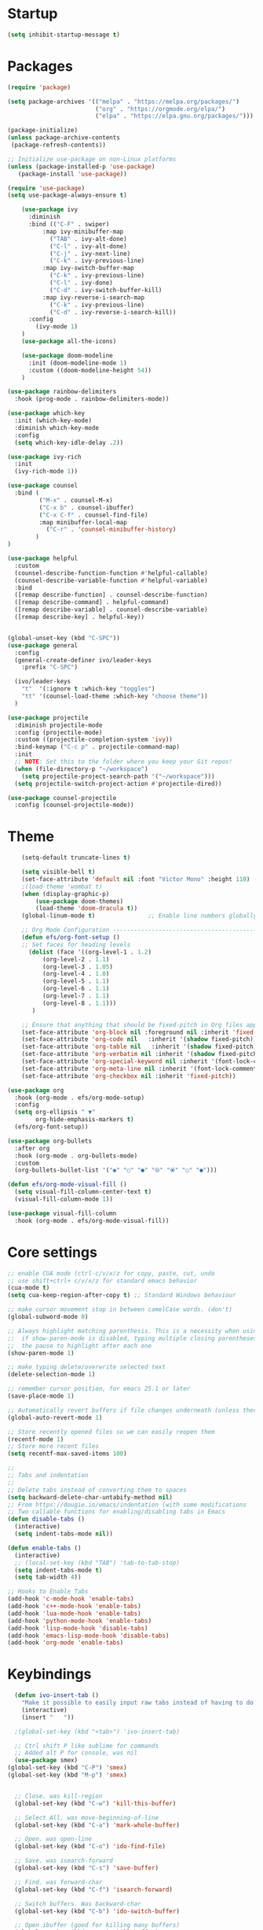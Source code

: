 * Startup
#+BEGIN_SRC emacs-lisp
    (setq inhibit-startup-message t)
#+END_SRC

* Packages
  #+BEGIN_SRC emacs-lisp 
(require 'package)

(setq package-archives '(("melpa" . "https://melpa.org/packages/")
                         ("org" . "https://orgmode.org/elpa/")
                         ("elpa" . "https://elpa.gnu.org/packages/")))

(package-initialize)
(unless package-archive-contents
 (package-refresh-contents))

;; Initialize use-package on non-Linux platforms
(unless (package-installed-p 'use-package)
   (package-install 'use-package))

(require 'use-package)
(setq use-package-always-ensure t)

	(use-package ivy
      :diminish
	  :bind (("C-F" . swiper)
          :map ivy-minibuffer-map
            ("TAB" . ivy-alt-done)
            ("C-l" . ivy-alt-done)
            ("C-j" . ivy-next-line)
            ("C-k" . ivy-previous-line)
          :map ivy-switch-buffer-map
            ("C-k" . ivy-previous-line)
            ("C-l" . ivy-done)
            ("C-d" . ivy-switch-buffer-kill)
          :map ivy-reverse-i-search-map
            ("C-k" . ivy-previous-line)
            ("C-d" . ivy-reverse-i-search-kill))
	  :config
	    (ivy-mode 1)
	)
	(use-package all-the-icons)

	(use-package doom-modeline
	  :init (doom-modeline-mode 1)
	  :custom ((doom-modeline-height 54))
	)

(use-package rainbow-delimiters
  :hook (prog-mode . rainbow-delimiters-mode))

(use-package which-key
  :init (which-key-mode)
  :diminish which-key-mode
  :config
  (setq which-key-idle-delay .2))

(use-package ivy-rich
  :init
  (ivy-rich-mode 1))

(use-package counsel
  :bind (
         ("M-x" . counsel-M-x)
         ("C-x b" . counsel-ibuffer)
         ("C-x C-f" . counsel-find-file)
         :map minibuffer-local-map
           ("C-r" . 'counsel-minibuffer-history)
        )
)

(use-package helpful
  :custom
  (counsel-describe-function-function #'helpful-callable)
  (counsel-describe-variable-function #'helpful-variable)
  :bind
  ([remap describe-function] . counsel-describe-function)
  ([remap describe-command] . helpful-command)
  ([remap describe-variable] . counsel-describe-variable)
  ([remap describe-key] . helpful-key))


(global-unset-key (kbd "C-SPC"))
(use-package general
  :config
  (general-create-definer ivo/leader-keys
    :prefix "C-SPC")

  (ivo/leader-keys
    "t"  '(:ignore t :which-key "toggles")
    "tt" '(counsel-load-theme :which-key "choose theme"))
  )

(use-package projectile
  :diminish projectile-mode
  :config (projectile-mode)
  :custom ((projectile-completion-system 'ivy))
  :bind-keymap ("C-c p" . projectile-command-map)
  :init
  ;; NOTE: Set this to the folder where you keep your Git repos!
  (when (file-directory-p "~/workspace")
    (setq projectile-project-search-path '("~/workspace")))
  (setq projectile-switch-project-action #'projectile-dired))

(use-package counsel-projectile
  :config (counsel-projectile-mode))

#+END_SRC

* Theme
  #+BEGIN_SRC emacs-lisp
	(setq-default truncate-lines t)

	(setq visible-bell t)
	(set-face-attribute 'default nil :font "Victor Mono" :height 110)
	;(load-theme 'wombat t)
	(when (display-graphic-p) 
    	(use-package doom-themes)
		(load-theme 'doom-dracula t))
	(global-linum-mode t)               ;; Enable line numbers globally

	;; Org Mode Configuration ------------------------------------------------------
	(defun efs/org-font-setup ()
	;; Set faces for heading levels
	  (dolist (face '((org-level-1 . 1.2)
          (org-level-2 . 1.1)
          (org-level-3 . 1.05)
          (org-level-4 . 1.0)
          (org-level-5 . 1.1)
          (org-level-6 . 1.1)
          (org-level-7 . 1.1)
          (org-level-8 . 1.1)))
	   )

    ;; Ensure that anything that should be fixed-pitch in Org files appears that way
    (set-face-attribute 'org-block nil :foreground nil :inherit 'fixed-pitch)
	(set-face-attribute 'org-code nil   :inherit '(shadow fixed-pitch))
	(set-face-attribute 'org-table nil   :inherit '(shadow fixed-pitch))
	(set-face-attribute 'org-verbatim nil :inherit '(shadow fixed-pitch))
	(set-face-attribute 'org-special-keyword nil :inherit '(font-lock-comment-face fixed-pitch))
	(set-face-attribute 'org-meta-line nil :inherit '(font-lock-comment-face fixed-pitch))
	(set-face-attribute 'org-checkbox nil :inherit 'fixed-pitch))

(use-package org
  :hook (org-mode . efs/org-mode-setup)
  :config
  (setq org-ellipsis " ▼"
        org-hide-emphasis-markers t)
  (efs/org-font-setup))

(use-package org-bullets
  :after org
  :hook (org-mode . org-bullets-mode)
  :custom
  (org-bullets-bullet-list '("◉" "○" "●" "⦾" "⦿" "○" "●")))

(defun efs/org-mode-visual-fill ()
  (setq visual-fill-column-center-text t)
  (visual-fill-column-mode 1))

(use-package visual-fill-column
  :hook (org-mode . efs/org-mode-visual-fill))
#+END_SRC

* Core settings
  #+BEGIN_SRC emacs-lisp 
  ;; enable CUA mode (ctrl-c/v/x/z for copy, paste, cut, undo
  ;; use shift+ctrl+ c/v/x/z for standard emacs behavior
  (cua-mode t)
  (setq cua-keep-region-after-copy t) ;; Standard Windows behaviour

  ;; make cursor movement stop in between camelCase words. (don't)
  (global-subword-mode 0)

  ;; Always highlight matching parenthesis. This is a necessity when using multiple-cursors because
  ;;  if show-paren-mode is disabled, typing multiple closing parentheses takes a long time due to
  ;;  the pause to highlight after each one
  (show-paren-mode 1)

  ;; make typing delete/overwrite selected text
  (delete-selection-mode 1)

  ;; remember cursor position, for emacs 25.1 or later
  (save-place-mode 1)

  ;; Automatically revert buffers if file changes underneath (unless there are unsaved changes)
  (global-auto-revert-mode 1)

  ;; Store recently opened files so we can easily reopen them
  (recentf-mode 1)
  ;; Store more recent files
  (setq recentf-max-saved-items 100)

  ;;
  ;; Tabs and indentation
  ;;
  ;; Delete tabs instead of converting them to spaces
  (setq backward-delete-char-untabify-method nil)
  ;; From https://dougie.io/emacs/indentation (with some modifications
  ;; Two callable functions for enabling/disabling tabs in Emacs
  (defun disable-tabs ()
    (interactive)
    (setq indent-tabs-mode nil))

  (defun enable-tabs ()
    (interactive)
    ;; (local-set-key (kbd "TAB") 'tab-to-tab-stop)
    (setq indent-tabs-mode t)
    (setq tab-width 4))

  ;; Hooks to Enable Tabs
  (add-hook 'c-mode-hook 'enable-tabs)
  (add-hook 'c++-mode-hook 'enable-tabs)
  (add-hook 'lua-mode-hook 'enable-tabs)
  (add-hook 'python-mode-hook 'enable-tabs)
  (add-hook 'lisp-mode-hook 'disable-tabs)
  (add-hook 'emacs-lisp-mode-hook 'disable-tabs)
  (add-hook 'org-mode 'enable-tabs)
#+END_SRC

* Keybindings
#+BEGIN_SRC emacs-lisp
  (defun ivo-insert-tab ()
    "Make it possible to easily input raw tabs instead of having to do C-q <tab>"
    (interactive)
    (insert "	"))

  ;(global-set-key (kbd "<tab>") 'ivo-insert-tab)

  ;; Ctrl shift P like sublime for commands
  ;; Added alt P for console, was nil
  (use-package smex)
(global-set-key (kbd "C-P") 'smex)
(global-set-key (kbd "M-p") 'smex)

  
  ;; Close. was kill-region
  (global-set-key (kbd "C-w") 'kill-this-buffer)

  ;; Select All. was move-beginning-of-line
  (global-set-key (kbd "C-a") 'mark-whole-buffer)

  ;; Open. was open-line
  (global-set-key (kbd "C-o") 'ido-find-file)

  ;; Save. was isearch-forward
  (global-set-key (kbd "C-s") 'save-buffer)

  ;; Find. was forward-char
  (global-set-key (kbd "C-f") 'isearch-forward)

  ;; Switch buffers. Was backward-char
  (global-set-key (kbd "C-b") 'ido-switch-buffer)

  ;; Open ibuffer (good for killing many buffers)
  (global-set-key (kbd "M-w") 'kill-buffer)

  ;; Switch windows via ctrl tab
  (global-set-key (kbd "C-<tab>") 'other-window)
  (global-set-key (kbd "C-S-<tab>") 'previous-multiframe-window)

  ;; Find file in project (via projectile) was previous-line
  (global-set-key (kbd "C-p") 'projectile-find-file)

  ;; Toggle comment lines (same keybind as Sublime). This also works for regions
  (global-set-key (kbd "C-'") 'comment-line)

  (defun macoy-kill-subword ()
    "Temporarily enable subword mode to kill camelCase subword"
    (interactive)
    (subword-mode 1)
    (call-interactively 'kill-word)
    (subword-mode 0))

  (defun macoy-kill-subword-backward ()
    "Temporarily enable subword mode to kill camelCase subword"
    (interactive)
    (subword-mode 1)
    (call-interactively 'backward-kill-word)
    (subword-mode 0))

  (global-set-key (kbd "M-<delete>") 'macoy-kill-subword)
  (global-set-key (kbd "M-<backspace>") 'macoy-kill-subword-backward)

  ;; jump to function (was reverse search)
  (global-set-key (kbd "C-r") 'imenu)

  ;; Occur
  (define-key occur-mode-map (kbd "<f3>") 'occur-next)
  (define-key occur-mode-map (kbd "S-<f3>") 'occur-prev)

  ;; Move to beginning/end of function
  ;; TODO: This is a little too disorienting. It should only recenter if the line
  ;; is near the bottom or top (i.e. the function scrolled the window, losing your place)
  (global-set-key (kbd "M-<up>") 'beginning-of-defun)
  (global-set-key (kbd "M-<down>") 'end-of-defun)
  (global-set-key (kbd "C-<prior>") 'beginning-of-defun)
  (global-set-key (kbd "C-<next>") 'end-of-defun)

  ;; Window management
  ;; Split horizonal (was transpose-chars)
  (global-set-key (kbd "C-t") 'split-window-horizontally)
  (global-set-key (kbd "M-t") 'split-window-vertically)
  (global-set-key (kbd "C-S-w") 'delete-window)

  ;; Replace all of a tag in all files
  (global-set-key (kbd "M-a") 'tags-query-replace)

  ;;
  ;; Multiple cursors
  ;;
  (when (require 'multiple-cursors)
    ;; Make sure to change this in my-keys-minor-mode-map too
    (global-set-key (kbd "C-d") 'mc/mark-next-like-this)
    ;;(global-set-key (kbd "C-<") 'mc/mark-previous-like-this)
    (global-set-key (kbd "M-<f3>") 'mc/mark-all-like-this)
    ;; Adds one cursor to each line in the current region.
	(global-set-key (kbd "C-l") 'mc/edit-lines)

	(define-key mc/keymap (kbd "C-d") 'mc/skip-to-next-like-this)
	;; Make <return> insert a newline; multiple-cursors-mode can still be disabled with C-g.
    (define-key mc/keymap (kbd "<return>") nil)
    ;; Clear these so that expand-region can have them
    (define-key mc/keymap (kbd "C-'") nil)
    (define-key mc/keymap (kbd "C-\"") nil)
    ;;(define-key mc/keymap (kbd "C-SPC") 'mc-hide-unmatched-lines-mode)

    ;; Ignore wrapping when doing motions in multiple-cursors
    (define-key mc/keymap (kbd "<end>") 'end-of-line)
    (define-key mc/keymap (kbd "<down>") 'next-logical-line)
    (define-key mc/keymap (kbd "<up>") 'previous-logical-line)
  )

  (defun move-text-down (arg)
    "Move region (transient-mark-mode active) or current line arg lines down."
    (interactive "*p")
    (move-text-internal arg))

  (defun move-text-up (arg)
    "Move region (transient-mark-mode active) or current line arg lines up."
    (interactive "*p")
    (move-text-internal (- arg)))

  (global-set-key [(meta up)]  'move-text-up)
  (global-set-key [(meta down)]  'move-text-down)

  (setq org-support-shift-select 't)

  ;; Ctrl-g as Goto-line, was Quit
  (global-set-key (kbd "C-g") 'goto-line)

#+END_SRC

* Visual setup
  #+BEGIN_SRC emacs-lisp
  ;; Hide toolbar
  (tool-bar-mode -1)
  (toggle-scroll-bar -1)
  (menu-bar-mode -1)

  ;; Set cursor to I-beam
  (modify-all-frames-parameters (list (cons 'cursor-type '(bar . 2))))

  ;; Scrolling
  ;; https://www.emacswiki.org/emacs/SmoothScrolling
  (setq mouse-wheel-scroll-amount '(2 ((shift) . 2))) ;; Two lines at a time
  (setq mouse-wheel-progressive-speed nil) ;; don't accelerate scrolling


  ;; Make scrolling less jumpy: this makes it so emacs never centers the cursor if you go scroll off
  ;;  screen, instead, it will scroll by one line. This isn't ideal (smooth-scrolling is ideal), but
  ;;  performance is more important in this case
  ;(setq scroll-step 1)
  ;(setq scroll-conservatively 10000)
  ;; This causes next-line to be ridiculously slow when turned on, so I've disabled it
  (setq auto-window-vscroll nil)

  ;; Instead of wrapping at character, wrap at word. This slightly improves readability
  (setq visual-line-fringe-indicators '(left-curly-arrow right-curly-arrow))
  (global-visual-line-mode -1)

  ;; Toggle off wrapping (useful for multiple-cursors operations)
  (defun macoy-toggle-wrapping ()
    "Toggle line wrapping for the current buffer"
    (interactive)
    (toggle-truncate-lines)
  )
#+END_SRC

* Visual styles after custom code
  #+BEGIN_SRC emacs-lisp

  ;; --- LATE ---
  ;; This should be executed after custom-set-variables

  ;;
  ;; Macoy's custom theme overrides
  ;; These give emacs a more minimal, less contrast-y appearance
  ;; I put it down here so it happens after custom-set-variables sets the theme

  ;; Whole-window transparency
  ;; The first number is transparency while active
  ;; The second number is transparency while inactive
  (defun macoy-normal-transparency ()
    (interactive)
    (set-frame-parameter (selected-frame) 'alpha '(95 95)))
  (defun macoy-no-transparency ()
    (interactive)
    (set-frame-parameter (selected-frame) 'alpha '(100 100)))

  ;; Note that names need to be unique (they should be anyways)
  (setq macoy-transparency-list (list
                                 '(95 90)
                                 '(80 75)
                                 '(90 85)
                                 '(100 100)))

  (setq macoy-transparency-index 0)
  (defun macoy-cycle-transparency (&optional index)
    (interactive)
    (if index
        (setq macoy-transparency-index index)
      (setq macoy-transparency-index (+ macoy-transparency-index 1)))
    ;; Loop around
    (unless (< macoy-transparency-index (safe-length macoy-transparency-list))
      (setq macoy-transparency-index 0))
    (let ((transparency-settings (nth macoy-transparency-index macoy-transparency-list)))
      (set-frame-parameter (selected-frame) 'alpha transparency-settings)
      (message "Transparency now %s" transparency-settings)))

  ;; Set default transparency
  (macoy-cycle-transparency 0)
  (global-set-key (kbd "<f9>") 'macoy-cycle-transparency)

  ;; Add a slight border to give us some breathing room on the edges
  (set-frame-parameter (selected-frame) 'internal-border-width 10)

  (set-face-foreground 'escape-glyph (face-foreground 'font-lock-warning-face))

  ;; Bad whitespace display
  (setq-default show-trailing-whitespace t)
  ;; Ensure whitespace isn't shown in e.g. ido vertical (the ido-specific hooks didn't do the trick)
  (add-hook 'minibuffer-inactive-mode-hook (lambda () (setq show-trailing-whitespace nil)))
  (add-hook 'compilation-mode-hook (lambda () (setq show-trailing-whitespace nil)))
  (add-hook 'eshell-mode-hook (lambda () (setq show-trailing-whitespace nil)))

  (set-face-foreground 'trailing-whitespace (face-foreground 'font-lock-comment-delimiter-face))
  (set-face-background 'trailing-whitespace (face-foreground 'font-lock-comment-delimiter-face))

#+END_SRC

* Python stuff
  #+BEGIN_SRC emacs-lisp
  ;; Update default python to 3
  (setq python-shell-interpreter "python3")

  ;; Elpy
  (elpy-enable)
  (setq elpy-rpc-python-command "python3")

  ;; Enable Flycheck
  (when (require 'flycheck nil t)
    (setq elpy-modules (delq 'elpy-module-flymake elpy-modules))
    (add-hook 'elpy-mode-hook 'flycheck-mode))

  (setq-default indent-tabs-mode t)
  (setq-default tab-width 4)
  (setq indent-line-function #'insert-tab)
  (setq python-indent-guess-indent-offset t)
#+END_SRC

* TODO Missing stuff
  + Keybindings missing
    S-tab: un-indent current line
    bindins fucked in terminal - WORK IN PROGRESS
